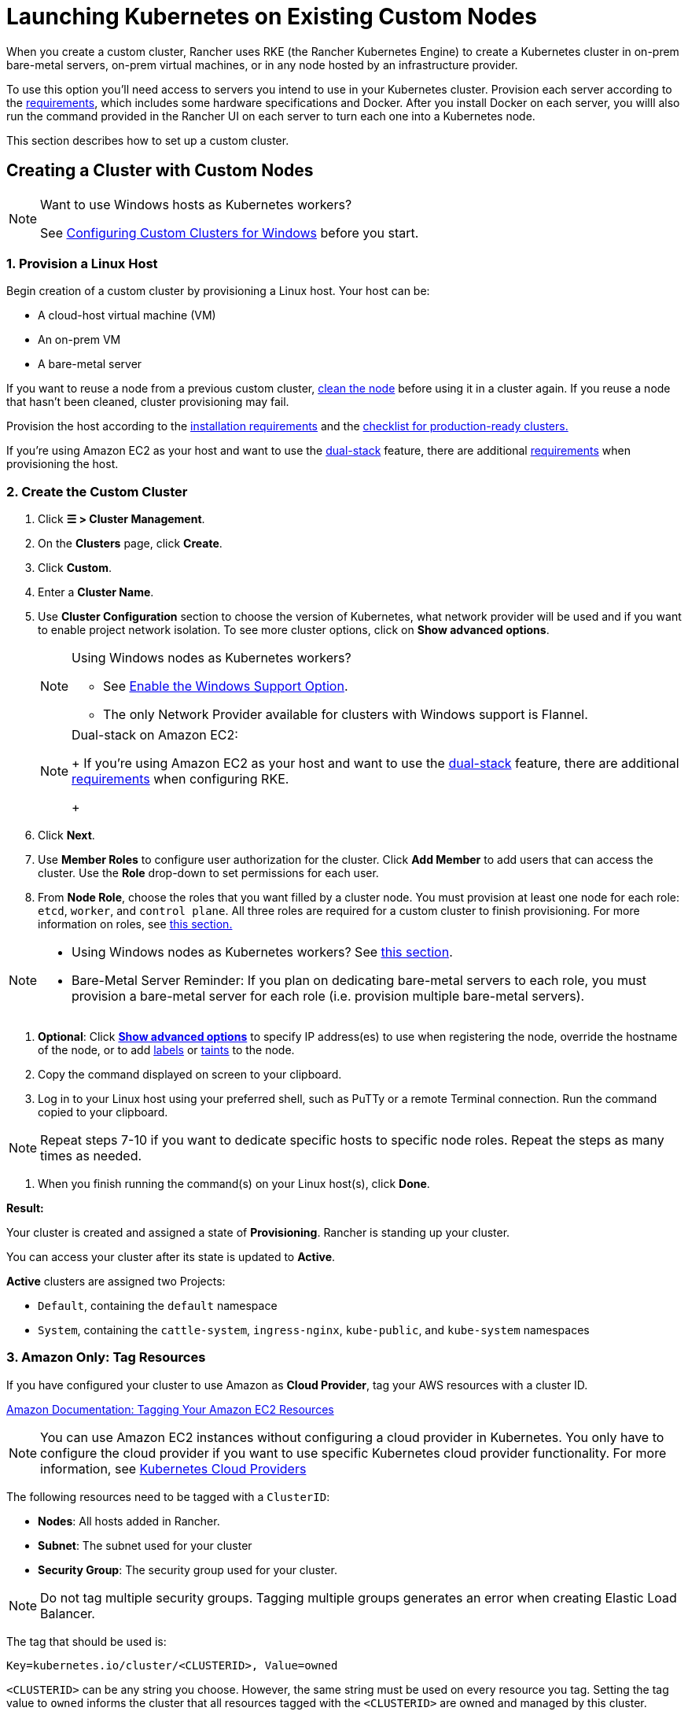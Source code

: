 = Launching Kubernetes on Existing Custom Nodes
:description: To create a cluster with custom nodes, you’ll need to access servers in your cluster and provision them according to Rancher requirements

When you create a custom cluster, Rancher uses RKE (the Rancher Kubernetes Engine) to create a Kubernetes cluster in on-prem bare-metal servers, on-prem virtual machines, or in any node hosted by an infrastructure provider.

To use this option you'll need access to servers you intend to use in your Kubernetes cluster. Provision each server according to the xref:../../../../how-to-guides/new-user-guides/kubernetes-clusters-in-rancher-setup/node-requirements-for-rancher-managed-clusters.adoc[requirements], which includes some hardware specifications and Docker. After you install Docker on each server, you willl also run the command provided in the Rancher UI on each server to turn each one into a Kubernetes node.

This section describes how to set up a custom cluster.

== Creating a Cluster with Custom Nodes

[NOTE]
.Want to use Windows hosts as Kubernetes workers?
====

See xref:../../../../how-to-guides/new-user-guides/kubernetes-clusters-in-rancher-setup/use-windows-clusters/use-windows-clusters.adoc[Configuring Custom Clusters for Windows] before you start.
====


=== 1. Provision a Linux Host

Begin creation of a custom cluster by provisioning a Linux host. Your host can be:

* A cloud-host virtual machine (VM)
* An on-prem VM
* A bare-metal server

If you want to reuse a node from a previous custom cluster, xref:../../../../how-to-guides/new-user-guides/manage-clusters/clean-cluster-nodes.adoc[clean the node] before using it in a cluster again. If you reuse a node that hasn't been cleaned, cluster provisioning may fail.

Provision the host according to the xref:../../../../how-to-guides/new-user-guides/kubernetes-clusters-in-rancher-setup/node-requirements-for-rancher-managed-clusters.adoc[installation requirements] and the xref:../../../../how-to-guides/new-user-guides/kubernetes-clusters-in-rancher-setup/checklist-for-production-ready-clusters/checklist-for-production-ready-clusters.adoc[checklist for production-ready clusters.]

If you're using Amazon EC2 as your host and want to use the https://kubernetes.io/docs/concepts/services-networking/dual-stack/[dual-stack] feature, there are additional https://rancher.com/docs/rke//latest/en/config-options/dual-stack#requirements[requirements] when provisioning the host.

=== 2. Create the Custom Cluster

. Click *☰ > Cluster Management*.
. On the *Clusters* page, click *Create*.
. Click *Custom*.
. Enter a *Cluster Name*.
. Use *Cluster Configuration* section to choose the version of Kubernetes, what network provider will be used and if you want to enable project network isolation. To see more cluster options, click on *Show advanced options*.
+

[NOTE]
.Using Windows nodes as Kubernetes workers?
====

 ** See xref:../../../../how-to-guides/new-user-guides/kubernetes-clusters-in-rancher-setup/use-windows-clusters/use-windows-clusters.adoc[Enable the Windows Support Option].
 ** The only Network Provider available for clusters with Windows support is Flannel.

+
====

+

[NOTE]
.Dual-stack on Amazon EC2:
====
+
If you're using Amazon EC2 as your host and want to use the https://kubernetes.io/docs/concepts/services-networking/dual-stack/[dual-stack] feature, there are additional https://rancher.com/docs/rke//latest/en/config-options/dual-stack#requirements[requirements] when configuring RKE.
+
====


. Click *Next*.
. Use *Member Roles* to configure user authorization for the cluster. Click *Add Member* to add users that can access the cluster. Use the *Role* drop-down to set permissions for each user.
. From *Node Role*, choose the roles that you want filled by a cluster node. You must provision at least one node for each role: `etcd`, `worker`, and `control plane`. All three roles are required for a custom cluster to finish provisioning. For more information on roles, see link:../../../kubernetes-concepts.adoc#roles-for-nodes-in-kubernetes-clusters[this section.]

[NOTE]
====

* Using Windows nodes as Kubernetes workers? See xref:../../../../how-to-guides/new-user-guides/kubernetes-clusters-in-rancher-setup/use-windows-clusters/use-windows-clusters.adoc[this section].
* Bare-Metal Server Reminder: If you plan on dedicating bare-metal servers to each role, you must provision a bare-metal server for each role (i.e. provision multiple bare-metal servers).
====


. *Optional*: Click *xref:rancher-agent-options.adoc[Show advanced options]* to specify IP address(es) to use when registering the node, override the hostname of the node, or to add https://kubernetes.io/docs/concepts/overview/working-with-objects/labels/[labels] or https://kubernetes.io/docs/concepts/configuration/taint-and-toleration/[taints] to the node.
. Copy the command displayed on screen to your clipboard.
. Log in to your Linux host using your preferred shell, such as PuTTy or a remote Terminal connection. Run the command copied to your clipboard.

[NOTE]
====

Repeat steps 7-10 if you want to dedicate specific hosts to specific node roles. Repeat the steps as many times as needed.
====


. When you finish running the command(s) on your Linux host(s), click *Done*.

*Result:*

Your cluster is created and assigned a state of *Provisioning*. Rancher is standing up your cluster.

You can access your cluster after its state is updated to *Active*.

*Active* clusters are assigned two Projects:

* `Default`, containing the `default` namespace
* `System`, containing the `cattle-system`, `ingress-nginx`, `kube-public`, and `kube-system` namespaces

=== 3. Amazon Only: Tag Resources

If you have configured your cluster to use Amazon as *Cloud Provider*, tag your AWS resources with a cluster ID.

https://docs.aws.amazon.com/AWSEC2/latest/UserGuide/Using_Tags.html[Amazon Documentation: Tagging Your Amazon EC2 Resources]

[NOTE]
====

You can use Amazon EC2 instances without configuring a cloud provider in Kubernetes. You only have to configure the cloud provider if you want to use specific Kubernetes cloud provider functionality. For more information, see https://github.com/kubernetes/website/blob/release-1.18/content/en/docs/concepts/cluster-administration/cloud-providers.md[Kubernetes Cloud Providers]
====


The following resources need to be tagged with a `ClusterID`:

* *Nodes*: All hosts added in Rancher.
* *Subnet*: The subnet used for your cluster
* *Security Group*: The security group used for your cluster.

[NOTE]
====

Do not tag multiple security groups. Tagging multiple groups generates an error when creating Elastic Load Balancer.
====


The tag that should be used is:

----
Key=kubernetes.io/cluster/<CLUSTERID>, Value=owned
----

`<CLUSTERID>` can be any string you choose. However, the same string must be used on every resource you tag. Setting the tag value to `owned` informs the cluster that all resources tagged with the `<CLUSTERID>` are owned and managed by this cluster.

If you share resources between clusters, you can change the tag to:

----
Key=kubernetes.io/cluster/CLUSTERID, Value=shared
----

== Optional Next Steps

After creating your cluster, you can access it through the Rancher UI. As a best practice, we recommend setting up these alternate ways of accessing your cluster:

* *Access your cluster with the kubectl CLI:* Follow link:../../../../how-to-guides/new-user-guides/manage-clusters/access-clusters/use-kubectl-and-kubeconfig.adoc#accessing-clusters-with-kubectl-from-your-workstation[these steps] to access clusters with kubectl on your workstation. In this case, you will be authenticated through the Rancher server's authentication proxy, then Rancher will connect you to the downstream cluster. This method lets you manage the cluster without the Rancher UI.
* *Access your cluster with the kubectl CLI, using the authorized cluster endpoint:* Follow link:../../../../how-to-guides/new-user-guides/manage-clusters/access-clusters/use-kubectl-and-kubeconfig.adoc#authenticating-directly-with-a-downstream-cluster[these steps] to access your cluster with kubectl directly, without authenticating through Rancher. We recommend setting up this alternative method to access your cluster so that in case you can't connect to Rancher, you can still access the cluster.
